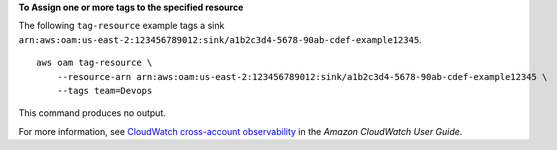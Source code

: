 **To Assign one or more tags to the specified resource**

The following ``tag-resource`` example tags a sink ``arn:aws:oam:us-east-2:123456789012:sink/a1b2c3d4-5678-90ab-cdef-example12345``. ::

    aws oam tag-resource \
        --resource-arn arn:aws:oam:us-east-2:123456789012:sink/a1b2c3d4-5678-90ab-cdef-example12345 \
        --tags team=Devops

This command produces no output.

For more information, see `CloudWatch cross-account observability <https://docs.aws.amazon.com/AmazonCloudWatch/latest/monitoring/CloudWatch-Unified-Cross-Account.html>`__ in the *Amazon CloudWatch User Guide*.